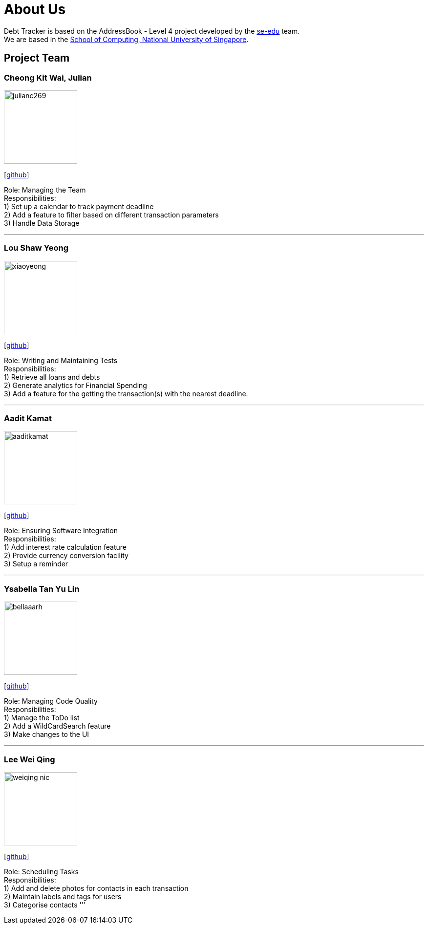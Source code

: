 = About Us
:site-section: AboutUs
:relfileprefix: team/
:imagesDir: images
:stylesDir: stylesheets

Debt Tracker is based on the AddressBook - Level 4 project developed by the https://se-edu.github.io/docs/Team.html[se-edu] team. +
We are based in the http://www.comp.nus.edu.sg[School of Computing, National University of Singapore].

== Project Team

=== Cheong Kit Wai, Julian
image::julianc269.png[width="150", align="left"]
{empty}[https://github.com/julianc269[github]]

Role: Managing the Team +
Responsibilities: +
1) Set up a calendar to track payment deadline +
2) Add a feature to filter based on different transaction parameters +
3) Handle Data Storage

'''

=== Lou Shaw Yeong
image::xiaoyeong.png[width="150", align="left"]
{empty}[https://github.com/xiaoyeong[github]]

Role: Writing and Maintaining Tests +
Responsibilities: +
1) Retrieve all loans and debts  +
2) Generate analytics for Financial Spending +
3) Add a feature for the getting the transaction(s) with the nearest deadline.

'''

=== Aadit Kamat
image::aaditkamat.png[width="150", align="left"]
{empty}[https://github.com/aaditkamat[github]]

Role: Ensuring Software Integration +
Responsibilities: +
1) Add interest rate calculation feature +
2) Provide currency conversion facility +
3) Setup a reminder +


'''

=== Ysabella Tan Yu Lin
image::bellaaarh.png[width="150", align="left"]
{empty}[https://github.com/Bellaaarh[github]]

Role: Managing Code Quality +
Responsibilities: +
1) Manage the ToDo list +
2) Add a WildCardSearch feature +
3) Make changes to the UI

'''

=== Lee Wei Qing
image::weiqing-nic.png[width="150", align="left"]
{empty}[https://github.com/weiqing-nic[github]]

Role: Scheduling Tasks +
Responsibilities: +
1) Add and delete photos for contacts in each transaction +
2) Maintain labels and tags for users +
3) Categorise contacts
'''
